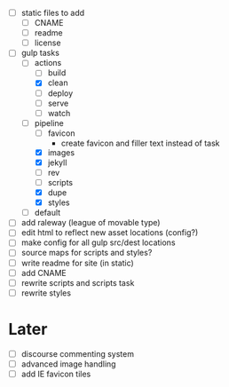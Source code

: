 - [ ] static files to add
  - [ ] CNAME
  - [ ] readme
  - [ ] license
- [-] gulp tasks
  - [-] actions
    - [ ] build
    - [X] clean
    - [ ] deploy
    - [ ] serve
    - [ ] watch
  - [-] pipeline
    - [ ] favicon
      - create favicon and filler text instead of task
    - [X] images
    - [X] jekyll
    - [ ] rev
    - [ ] scripts
    - [X] dupe
    - [X] styles
  - [ ] default
- [ ] add raleway (league of movable type)
- [ ] edit html to reflect new asset locations (config?)
- [ ] make config for all gulp src/dest locations
- [ ] source maps for scripts and styles?
- [ ] write readme for site (in static)
- [ ] add CNAME
- [ ] rewrite scripts and scripts task
- [ ] rewrite styles

* Later
- [ ] discourse commenting system
- [ ] advanced image handling
- [ ] add IE favicon tiles
